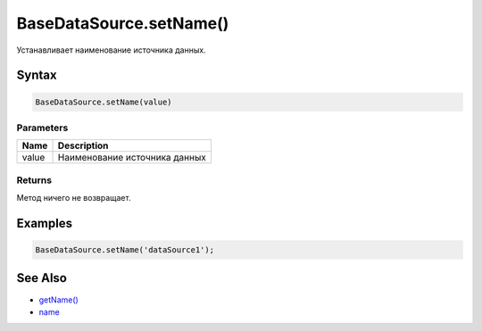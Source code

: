 BaseDataSource.setName()
========================

Устанавливает наименование источника данных.

Syntax
------

.. code:: js

    BaseDataSource.setName(value)

Parameters
~~~~~~~~~~

.. list-table::
   :header-rows: 1

   * - Name
     - Description
   * - value
     - Наименование источника данных


Returns
~~~~~~~

Метод ничего не возвращает.

Examples
--------

.. code:: js

    BaseDataSource.setName('dataSource1');

See Also
--------

-  `getName() <../BaseDataSource.getName.html>`__
-  `name <../BaseDataSource.name.html>`__
